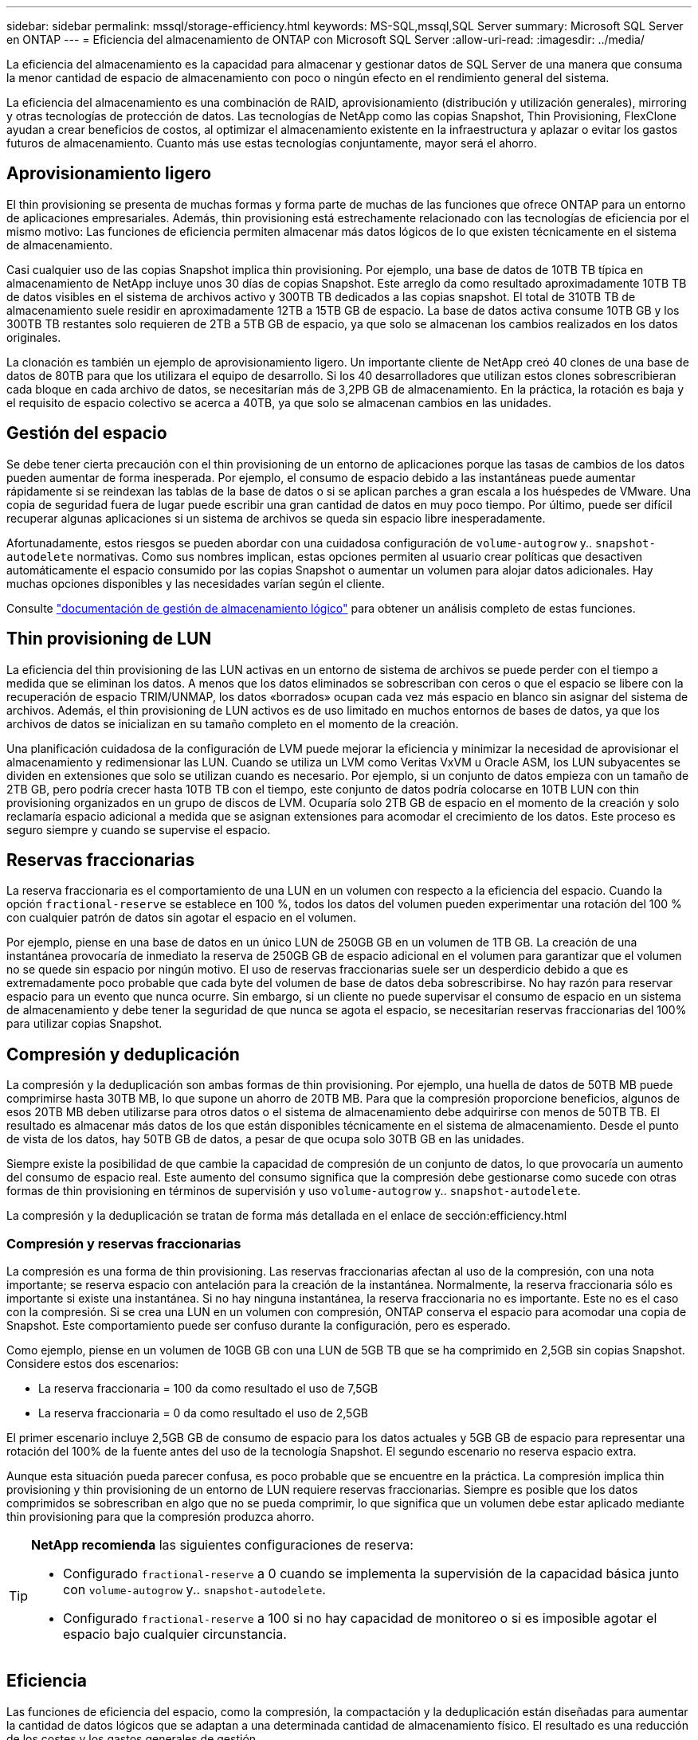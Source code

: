 ---
sidebar: sidebar 
permalink: mssql/storage-efficiency.html 
keywords: MS-SQL,mssql,SQL Server 
summary: Microsoft SQL Server en ONTAP 
---
= Eficiencia del almacenamiento de ONTAP con Microsoft SQL Server
:allow-uri-read: 
:imagesdir: ../media/


[role="lead"]
La eficiencia del almacenamiento es la capacidad para almacenar y gestionar datos de SQL Server de una manera que consuma la menor cantidad de espacio de almacenamiento con poco o ningún efecto en el rendimiento general del sistema.

La eficiencia del almacenamiento es una combinación de RAID, aprovisionamiento (distribución y utilización generales), mirroring y otras tecnologías de protección de datos. Las tecnologías de NetApp como las copias Snapshot, Thin Provisioning, FlexClone ayudan a crear beneficios de costos, al optimizar el almacenamiento existente en la infraestructura y aplazar o evitar los gastos futuros de almacenamiento. Cuanto más use estas tecnologías conjuntamente, mayor será el ahorro.



== Aprovisionamiento ligero

El thin provisioning se presenta de muchas formas y forma parte de muchas de las funciones que ofrece ONTAP para un entorno de aplicaciones empresariales. Además, thin provisioning está estrechamente relacionado con las tecnologías de eficiencia por el mismo motivo: Las funciones de eficiencia permiten almacenar más datos lógicos de lo que existen técnicamente en el sistema de almacenamiento.

Casi cualquier uso de las copias Snapshot implica thin provisioning. Por ejemplo, una base de datos de 10TB TB típica en almacenamiento de NetApp incluye unos 30 días de copias Snapshot. Este arreglo da como resultado aproximadamente 10TB TB de datos visibles en el sistema de archivos activo y 300TB TB dedicados a las copias snapshot. El total de 310TB TB de almacenamiento suele residir en aproximadamente 12TB a 15TB GB de espacio. La base de datos activa consume 10TB GB y los 300TB TB restantes solo requieren de 2TB a 5TB GB de espacio, ya que solo se almacenan los cambios realizados en los datos originales.

La clonación es también un ejemplo de aprovisionamiento ligero. Un importante cliente de NetApp creó 40 clones de una base de datos de 80TB para que los utilizara el equipo de desarrollo. Si los 40 desarrolladores que utilizan estos clones sobrescribieran cada bloque en cada archivo de datos, se necesitarían más de 3,2PB GB de almacenamiento. En la práctica, la rotación es baja y el requisito de espacio colectivo se acerca a 40TB, ya que solo se almacenan cambios en las unidades.



== Gestión del espacio

Se debe tener cierta precaución con el thin provisioning de un entorno de aplicaciones porque las tasas de cambios de los datos pueden aumentar de forma inesperada. Por ejemplo, el consumo de espacio debido a las instantáneas puede aumentar rápidamente si se reindexan las tablas de la base de datos o si se aplican parches a gran escala a los huéspedes de VMware. Una copia de seguridad fuera de lugar puede escribir una gran cantidad de datos en muy poco tiempo. Por último, puede ser difícil recuperar algunas aplicaciones si un sistema de archivos se queda sin espacio libre inesperadamente.

Afortunadamente, estos riesgos se pueden abordar con una cuidadosa configuración de `volume-autogrow` y.. `snapshot-autodelete` normativas. Como sus nombres implican, estas opciones permiten al usuario crear políticas que desactiven automáticamente el espacio consumido por las copias Snapshot o aumentar un volumen para alojar datos adicionales. Hay muchas opciones disponibles y las necesidades varían según el cliente.

Consulte link:https://docs.netapp.com/us-en/ontap/volumes/index.html["documentación de gestión de almacenamiento lógico"] para obtener un análisis completo de estas funciones.



== Thin provisioning de LUN

La eficiencia del thin provisioning de las LUN activas en un entorno de sistema de archivos se puede perder con el tiempo a medida que se eliminan los datos. A menos que los datos eliminados se sobrescriban con ceros o que el espacio se libere con la recuperación de espacio TRIM/UNMAP, los datos «borrados» ocupan cada vez más espacio en blanco sin asignar del sistema de archivos. Además, el thin provisioning de LUN activos es de uso limitado en muchos entornos de bases de datos, ya que los archivos de datos se inicializan en su tamaño completo en el momento de la creación.

Una planificación cuidadosa de la configuración de LVM puede mejorar la eficiencia y minimizar la necesidad de aprovisionar el almacenamiento y redimensionar las LUN. Cuando se utiliza un LVM como Veritas VxVM u Oracle ASM, los LUN subyacentes se dividen en extensiones que solo se utilizan cuando es necesario. Por ejemplo, si un conjunto de datos empieza con un tamaño de 2TB GB, pero podría crecer hasta 10TB TB con el tiempo, este conjunto de datos podría colocarse en 10TB LUN con thin provisioning organizados en un grupo de discos de LVM. Ocuparía solo 2TB GB de espacio en el momento de la creación y solo reclamaría espacio adicional a medida que se asignan extensiones para acomodar el crecimiento de los datos. Este proceso es seguro siempre y cuando se supervise el espacio.



== Reservas fraccionarias

La reserva fraccionaria es el comportamiento de una LUN en un volumen con respecto a la eficiencia del espacio. Cuando la opción `fractional-reserve` se establece en 100 %, todos los datos del volumen pueden experimentar una rotación del 100 % con cualquier patrón de datos sin agotar el espacio en el volumen.

Por ejemplo, piense en una base de datos en un único LUN de 250GB GB en un volumen de 1TB GB. La creación de una instantánea provocaría de inmediato la reserva de 250GB GB de espacio adicional en el volumen para garantizar que el volumen no se quede sin espacio por ningún motivo. El uso de reservas fraccionarias suele ser un desperdicio debido a que es extremadamente poco probable que cada byte del volumen de base de datos deba sobrescribirse. No hay razón para reservar espacio para un evento que nunca ocurre. Sin embargo, si un cliente no puede supervisar el consumo de espacio en un sistema de almacenamiento y debe tener la seguridad de que nunca se agota el espacio, se necesitarían reservas fraccionarias del 100% para utilizar copias Snapshot.



== Compresión y deduplicación

La compresión y la deduplicación son ambas formas de thin provisioning. Por ejemplo, una huella de datos de 50TB MB puede comprimirse hasta 30TB MB, lo que supone un ahorro de 20TB MB. Para que la compresión proporcione beneficios, algunos de esos 20TB MB deben utilizarse para otros datos o el sistema de almacenamiento debe adquirirse con menos de 50TB TB. El resultado es almacenar más datos de los que están disponibles técnicamente en el sistema de almacenamiento. Desde el punto de vista de los datos, hay 50TB GB de datos, a pesar de que ocupa solo 30TB GB en las unidades.

Siempre existe la posibilidad de que cambie la capacidad de compresión de un conjunto de datos, lo que provocaría un aumento del consumo de espacio real. Este aumento del consumo significa que la compresión debe gestionarse como sucede con otras formas de thin provisioning en términos de supervisión y uso `volume-autogrow` y.. `snapshot-autodelete`.

La compresión y la deduplicación se tratan de forma más detallada en el enlace de sección:efficiency.html



=== Compresión y reservas fraccionarias

La compresión es una forma de thin provisioning. Las reservas fraccionarias afectan al uso de la compresión, con una nota importante; se reserva espacio con antelación para la creación de la instantánea. Normalmente, la reserva fraccionaria sólo es importante si existe una instantánea. Si no hay ninguna instantánea, la reserva fraccionaria no es importante. Este no es el caso con la compresión. Si se crea una LUN en un volumen con compresión, ONTAP conserva el espacio para acomodar una copia de Snapshot. Este comportamiento puede ser confuso durante la configuración, pero es esperado.

Como ejemplo, piense en un volumen de 10GB GB con una LUN de 5GB TB que se ha comprimido en 2,5GB sin copias Snapshot. Considere estos dos escenarios:

* La reserva fraccionaria = 100 da como resultado el uso de 7,5GB
* La reserva fraccionaria = 0 da como resultado el uso de 2,5GB


El primer escenario incluye 2,5GB GB de consumo de espacio para los datos actuales y 5GB GB de espacio para representar una rotación del 100% de la fuente antes del uso de la tecnología Snapshot. El segundo escenario no reserva espacio extra.

Aunque esta situación pueda parecer confusa, es poco probable que se encuentre en la práctica. La compresión implica thin provisioning y thin provisioning de un entorno de LUN requiere reservas fraccionarias. Siempre es posible que los datos comprimidos se sobrescriban en algo que no se pueda comprimir, lo que significa que un volumen debe estar aplicado mediante thin provisioning para que la compresión produzca ahorro.

[TIP]
====
*NetApp recomienda* las siguientes configuraciones de reserva:

* Configurado `fractional-reserve` a 0 cuando se implementa la supervisión de la capacidad básica junto con `volume-autogrow` y.. `snapshot-autodelete`.
* Configurado `fractional-reserve` a 100 si no hay capacidad de monitoreo o si es imposible agotar el espacio bajo cualquier circunstancia.


====


== Eficiencia

Las funciones de eficiencia del espacio, como la compresión, la compactación y la deduplicación están diseñadas para aumentar la cantidad de datos lógicos que se adaptan a una determinada cantidad de almacenamiento físico. El resultado es una reducción de los costes y los gastos generales de gestión.

En un nivel superior, la compresión es un proceso matemático por el cual los patrones en los datos se detectan y codifican de manera que reducen los requisitos de espacio. Por el contrario, la deduplicación detecta bloques de datos repetidos y elimina las copias externas. La compactación permite que varios bloques lógicos de datos compartan el mismo bloque físico en medios.



== Compresión

Antes de la disponibilidad de sistemas de almacenamiento all-flash, la compresión basada en cabinas era de un valor limitado debido a que la mayoría de las cargas de trabajo con un gran volumen de I/O requerían un gran número de discos para proporcionar un rendimiento aceptable. Los sistemas de almacenamiento contenían invariablemente mucha más capacidad de la necesaria como efecto secundario al gran número de unidades. La situación ha cambiado con el aumento del almacenamiento de estado sólido. Ya no es necesario sobreaprovisionar enormemente las unidades solo para obtener un buen rendimiento. El espacio de las unidades de un sistema de almacenamiento puede coincidir con las necesidades de capacidad reales.

La mayor funcionalidad de IOPS de las unidades de estado sólido (SSD) casi siempre genera ahorro de costes en comparación con las unidades giratorias, pero la compresión puede conseguir un mayor ahorro al aumentar la capacidad efectiva de los medios de estado sólido.

Existen varias formas de comprimir datos. Muchas bases de datos incluyen sus propias funcionalidades de compresión, pero esto se observa muy rara vez en los entornos del cliente. La razón suele ser la penalización del rendimiento para un *cambio* a los datos comprimidos, además de que a menudo hay altos costos de licencia. Por último, existen las consecuencias de rendimiento generales para las operaciones de base de datos. Tiene poco sentido pagar un alto coste de licencia por CPU por una CPU que realiza compresión y descompresión de datos en lugar de trabajo real de base de datos. Una mejor opción es descargar el trabajo de compresión en el sistema de almacenamiento.



=== Compresión adaptativa

La compresión adaptativa se ha probado minuciosamente en cargas de trabajo empresariales sin que ello afecte al rendimiento, incluso en un entorno all-flash en el que la latencia se mide en microsegundos. Algunos clientes incluso han informado de un aumento del rendimiento con el uso de la compresión, ya que los datos siguen comprimidos en la caché, lo que aumenta efectivamente la cantidad de caché disponible en una controladora.

ONTAP gestiona bloques físicos en 4KB unidades. La compresión adaptativa usa un tamaño de bloque de compresión predeterminado de 8KB KB, lo que significa que los datos se comprimen en 8KB unidades. Esto coincide con el tamaño de bloque de 8KB KB que suelen utilizar las bases de datos relacionales. Los algoritmos de compresión son más eficientes a medida que se comprimen más datos como una sola unidad. Un tamaño de bloque de compresión de 32KB KB haría más eficiente el espacio que una unidad de bloques de compresión de 8KB KB. Esto significa que la compresión adaptativa con el tamaño de bloque de 8KB KB predeterminado conduce a tasas de eficiencia ligeramente más bajas, pero también ofrece una ventaja significativa si se usa un tamaño de bloque de compresión más pequeño. Las cargas de trabajo de bases de datos incluyen una gran cantidad de actividad de sobrescritura. Para sobrescribir un bloque de datos de 8KB GB de 32KB comprimido, es necesario volver a leer los 32KB TB completos de datos lógicos, descomprimirlos, actualizar la región de 8KB requerida, recomprimir y, a continuación, volver a escribir todo el 32KB en las unidades. Esta es una operación muy cara para un sistema de almacenamiento y es el motivo por el que algunas cabinas de almacenamiento de la competencia basadas en bloques de compresión más grandes también incurren en un impacto significativo en el rendimiento con las cargas de trabajo de base de datos.


NOTE: El tamaño de los bloques utilizado por la compresión adaptativa se puede aumentar hasta 32KB KB. Esto puede mejorar la eficiencia del almacenamiento y debe considerarse en el caso de archivos inactivos, como registros de archivos y archivos de backup, cuando se almacena una cantidad sustancial de dichos datos en la cabina. En algunas situaciones, las bases de datos activas que usan un tamaño de bloque de 16KB KB o de 32KB KB también pueden beneficiarse de aumentar el tamaño de bloque de la compresión adaptativa para que coincida. Consulte a un representante de NetApp o de su partner para obtener orientación sobre si esto es adecuado para su carga de trabajo.


CAUTION: Los bloques de compresión superiores a los 8KB MB no se deben usar junto a la deduplicación en destinos de backup en streaming. El motivo es que los pequeños cambios en los datos de backup afectan a la ventana de compresión de 32KB:1. Si la ventana cambia, los datos comprimidos resultantes difieren en todo el archivo. La deduplicación ocurre después de la compresión, lo que significa que el motor de deduplicación ve cada backup comprimido de forma diferente. Si se necesita la deduplicación de backups en streaming (como Oracle RMAN), sólo debe utilizarse la compresión adaptativa de bloques de 8KB KB. Es preferible recurrir a la compresión adaptativa, ya que funciona con un tamaño de bloque más pequeño y no interrumpe la eficiencia de la deduplicación. Por motivos similares, la compresión en el lado del host también interfiere con la eficiencia de la deduplicación.



=== Eficiencia de almacenamiento sensible a la temperatura

La eficiencia del almacenamiento sensible a la temperatura (TSSE) es un producto disponible en ONTAP 9,8 y versiones posteriores que se basa en mapas de calor de acceso a bloques para identificar los bloques a los que se accede con poca frecuencia y comprimirlos con mayor eficiencia.



=== Alineación de la compresión

La compresión adaptativa en un entorno de base de datos requiere tener en cuenta algún tipo de aspecto en la alineación de bloques de compresión. Hacerlo solo es una preocupación para los datos sujetos a sobrescrituras aleatorias de bloques muy específicos. Este enfoque es similar en concepto a la alineación general del sistema de archivos, donde el inicio de un sistema de archivos debe alinearse con un límite de dispositivo 4K y el tamaño de bloque de un sistema de archivos debe ser un múltiplo de 4K.

Por ejemplo, una escritura 8KB en un archivo se comprime solo si se alinea con un límite de 8KB KB en el propio sistema de archivos. Este punto significa que debe caer en los primeros 8KB del archivo, el segundo 8KB del archivo, y así sucesivamente. Los datos como las copias de seguridad de RMAN o los archive logs son operaciones escritas secuencialmente que abarcan varios bloques, todos los cuales se comprimen. Por lo tanto, no hay necesidad de considerar la alineación. El único patrón de E/S preocupante es la sobrescritura aleatoria de archivos.



==== NFS

Con el uso de NFS, la I/O de archivos se alinea. Cada bloque de un archivo se alinea con respecto al inicio del archivo.



==== SAN

Los entornos SAN requieren que los datos se alineen con un límite de 8KB GbE para una compresión óptima. Existen dos aspectos de alineación para SAN: El LUN y el sistema de archivos. El LUN debe configurarse como un dispositivo de unidad completa (sin partición) o con una partición que se alinee con un límite de 8KB MB.


NOTE: Consulte las secciones sobre Thin Provisioning para obtener una explicación de la interacción entre la compresión y la reserva fraccionaria.



== Compactación de datos

La compactación de datos es una tecnología introducida en ONTAP que mejora la eficiencia de la compresión. Como se ha indicado anteriormente, la compresión adaptativa por sí sola puede proporcionar un ahorro de 2:1 KB, ya que se limita a almacenar una I/O de 8KB KB en un bloque de 4KB WAFL. Los métodos de compresión con tamaños de bloque más grandes ofrecen una mejor eficiencia. Sin embargo, no son adecuados para datos sujetos a sobrescrituras de bloques pequeños. La descompresión de 32KB unidades de datos, la actualización de una parte de 8KB, la recompresión y la escritura en las unidades genera una sobrecarga.

La compactación de datos permite almacenar varios bloques lógicos en bloques físicos. Por ejemplo, una base de datos con datos altamente comprimibles, como texto o bloques parcialmente completos, puede comprimirse de 8KB a 1KB. Sin compactación, esos 1KB TB de datos seguirían ocupando un bloque completo de 4KB KB. La compactación de datos inline permite almacenar 1KB TB de datos comprimidos en solo 1KB GB de espacio físico junto con otros datos comprimidos. No es una tecnología de compresión; simplemente es una forma más eficaz de asignar espacio en las unidades y, por tanto, no debe crear un efecto de rendimiento detectable.

El grado de ahorro obtenido varía. Por lo general, los datos que ya están comprimidos o cifrados no se pueden comprimir aún más y, por lo tanto, estos conjuntos de datos no se benefician de la compactación. Los archivos de datos de Oracle recién inicializados que contienen poco más que metadatos de bloque y ceros se comprimen hasta 80:1. Esto crea una gama extremadamente amplia de posibilidades.



== Deduplicación

La deduplicación es eliminar los tamaños de bloques duplicados de un conjunto de datos. Por ejemplo, si existiera el mismo bloque de 4KB KB en 10 archivos diferentes, la deduplicación redirigiría ese bloque de 4KB KB en los 10 archivos al mismo bloque físico de 4KB KB. El resultado sería una mejora de 10:1 veces en eficiencia en esos datos.

Los datos, como las LUN de arranque invitado de VMware, suelen deduplicar muy bien porque constan de varias copias de los mismos archivos del sistema operativo. Se ha observado una eficiencia de 100:1 y mayor.

Algunos datos no contienen datos duplicados. Por ejemplo, un bloque de Oracle contiene una cabecera que es única globalmente para la base de datos y un cola que es casi único. Como resultado, la deduplicación de una base de datos de Oracle rara vez produce un ahorro superior al 1%.

En pocos casos, se ha observado un ahorro de espacio de hasta un 15 % en bases de datos con 16KB KB y tamaños de bloque grandes. El primer 4KB de cada bloque contiene el encabezado único a nivel mundial, y el último bloque de 4KB contiene el remolque casi único. Los bloques internos pueden optar a la deduplicación, aunque en la práctica esto se atribuye casi por completo a la deduplicación de datos puestos a cero.

Muchas cabinas de la competencia afirman la capacidad de deduplicar bases de datos Oracle basándose en la presunción de que una base de datos se copia varias veces. En este sentido, la deduplicación de NetApp también podría utilizarse, pero ONTAP ofrece una opción mejor: La tecnología FlexClone de NetApp. El resultado final es el mismo; se crean varias copias de una base de datos de Oracle que comparten la mayoría de los bloques físicos subyacentes. El uso de FlexClone es mucho más eficiente que tomarse tiempo para copiar archivos de datos y después deduplicar ellos. Es, de hecho, la no duplicación en lugar de la deduplicación, porque nunca se crea un duplicado.



== Eficiencia y thin provisioning

Las funciones de eficiencia son formas de thin provisioning. Por ejemplo, una LUN de 100GB GB que ocupa un volumen de 100GB GB podría comprimirse hasta 50GB 000. Todavía no hay ahorros reales realizados porque el volumen sigue siendo de 100GB GB. Primero se debe reducir el volumen para que el espacio ahorrado se pueda usar en cualquier otro lugar del sistema. Si los cambios realizados en la LUN de 100GB TB más adelante hacen que los datos se puedan comprimir menos, el tamaño de la LUN aumentará y el volumen podría llenarse.

Se recomienda encarecidamente el aprovisionamiento ligero porque puede simplificar la gestión y, al mismo tiempo, proporcionar una mejora considerable en la capacidad utilizable con un ahorro de costes asociado. El motivo es simple: Los entornos Oracle suelen incluir una gran cantidad de espacio vacío, un gran número de volúmenes y LUN, y datos comprimibles. El aprovisionamiento grueso provoca la reserva de espacio en el almacenamiento para volúmenes y LUN por si en algún momento llegan a estar llenos un 100 % y contienen un 100 % de datos que no se pueden comprimir. Es poco probable que esto ocurra. El thin provisioning permite reclamar y utilizar ese espacio en otra parte, y permite que la gestión de la capacidad se base en el propio sistema de almacenamiento en lugar de muchos volúmenes y LUN más pequeños.

Algunos clientes prefieren utilizar el aprovisionamiento pesado, ya sea para cargas de trabajo específicas o, por lo general, basándose en prácticas operativas y de adquisición establecidas.

*Precaución:* Si un volumen está pesado, se debe tener cuidado para desactivar completamente todas las características de eficiencia para ese volumen, incluida la descompresión y la eliminación de la deduplicación mediante el `sis undo` comando. El volumen no debe aparecer en `volume efficiency show` salida. Si lo hace, el volumen sigue estando parcialmente configurado para las funciones de eficiencia. Como resultado, la sobrescritura garantiza un funcionamiento diferente, lo que aumenta la posibilidad de que las sobretensiones de la configuración hagan que el volumen se quede sin espacio inesperadamente, lo que producirá errores de I/O de la base de datos.



== Mejores prácticas de eficiencia

NetApp proporciona las siguientes recomendaciones para ONTAP 9 y versiones posteriores. Para versiones de ONTAP anteriores a ONTAP 9, póngase en contacto con su representante de NetApp.



=== Valores predeterminados de AFF

Los volúmenes creados en ONTAP en un sistema AFF all-flash son thin provisioning, con todas las funciones de eficiencia inline habilitadas. Aunque las bases de datos de Oracle por lo general no se benefician de la deduplicación y pueden incluir datos que no se pueden comprimir, la configuración predeterminada es adecuada para casi todas las cargas de trabajo. ONTAP está diseñado para procesar eficientemente todo tipo de datos y patrones de I/O, independientemente de que generen o no ahorros. Los valores predeterminados solo se deben cambiar si los motivos se entienden por completo y existe un beneficio para desviarse.



=== Recomendaciones generales

* Si los volúmenes o LUN no son con thin provisioning, debe deshabilitar todas las configuraciones de eficiencia, ya que el uso de estas funciones no proporciona ahorro y la combinación de aprovisionamiento grueso con la eficiencia de espacio habilitada puede provocar un comportamiento inesperado, incluidos errores de falta de espacio.
* Si los datos no están sujetos a sobrescrituras, como con backups o registros de transacciones de base de datos, puede lograr una mayor eficiencia habilitando TSSE con un bajo período de enfriamiento.
* Es posible que algunos archivos contengan una cantidad significativa de datos que no se puedan comprimir, por ejemplo, cuando la compresión ya está activada en el nivel de aplicación de los archivos está cifrada. Si se da alguna de estas situaciones, considere la posibilidad de deshabilitar la compresión para permitir un funcionamiento más eficiente en otros volúmenes que contengan datos comprimibles.
* No utilice la compresión 32KB ni la deduplicación con backups de bases de datos. Consulte el apartado « »<<Compresión adaptativa>>para más detalles.


SQL Server también tiene la característica de comprimir y gestionar los datos de forma eficiente. SQL Server soporta actualmente dos tipos de compresión de datos: Compresión de filas y compresión de páginas.

La compresión de filas cambia el formato de almacenamiento de datos. Por ejemplo, cambia los enteros y decimales al formato de longitud variable en lugar de su formato nativo de longitud fija. También cambia las cadenas de caracteres de longitud fija al formato de longitud variable eliminando espacios en blanco. La compresión de páginas implementa la compresión de filas y otras dos estrategias de compresión (compresión de prefijo y compresión de diccionario). Puede encontrar más detalles sobre la compresión de páginas en link:https://learn.microsoft.com/en-us/sql/relational-databases/data-compression/page-compression-implementation?view=sql-server-ver16&redirectedfrom=MSDN["Implantación de Compresión de Página"^].

Actualmente, la compresión de datos es compatible en las ediciones Enterprise, Developer y Evaluation de SQL Server 2008 y versiones posteriores. Aunque la propia base de datos puede realizar la compresión, esto rara vez se observa en un entorno de SQL Server.

Aquí están las recomendaciones para administrar el espacio para los archivos de datos de SQL Server

* Use thin provisioning en los entornos SQL Server para mejorar el aprovechamiento del espacio y reducir los requisitos generales de almacenamiento cuando se utilice la funcionalidad de garantía de espacio.
* Use el crecimiento automático para las configuraciones de puesta en marcha más comunes porque el administrador de almacenamiento solo necesita supervisar el uso de espacio en el agregado.
* Aconseje que no habilite la deduplicación en cualquier volumen que contenga archivos de datos de SQL Server, a menos que se sepa que el volumen contenga varias copias de los mismos datos, como la restauración de la base de datos desde backups en un único volumen.




== Recuperación de espacio

La recuperación de espacio se puede iniciar periódicamente para recuperar el espacio no utilizado en una LUN. Con SnapCenter, puede utilizar el siguiente comando de PowerShell para iniciar la recuperación de espacio.

[listing]
----
Invoke-SdHostVolumeSpaceReclaim -Path drive_path
----
Si necesita ejecutar la recuperación de espacio, este proceso debe ejecutarse en períodos de baja actividad porque inicialmente consume ciclos en el host.
